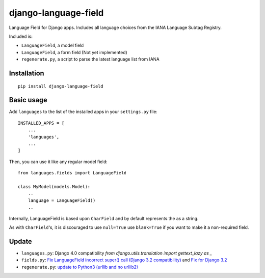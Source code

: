 ========================
django-language-field
========================

Language Field for Django apps. Includes all language choices from the IANA Language Subtag Registry.

Included is:

* ``LanguageField``, a model field
* ``LanguageField``, a form field (Not yet implemented)
* ``regenerate.py``, a script to parse the latest language list from IANA

Installation
============

::

    pip install django-language-field


Basic usage
===========

Add ``languages`` to the list of the installed apps in
your ``settings.py`` file::

    INSTALLED_APPS = [
        ...
        'languages',
        ...
    ]

Then, you can use it like any regular model field::

    from languages.fields import LanguageField

    class MyModel(models.Model):
        ..
        language = LanguageField()
        ..

Internally, LanguageField is based upon ``CharField`` and by default
represents the as a string.

As with ``CharField``'s, it is discouraged to use ``null=True`` use ``blank=True`` if you want to make it a non-required field.

Update
============


* ``languages.py``: Django 4.0 compatibility `from django.utils.translation import gettext_lazy as _`
* ``fields.py``: `Fix LanguageField incorrect super() call (Django 3.2 compatibility) <https://github.com/audiolion/django-language-field/pull/6>`_ and `Fix for Django 3.2 <https://github.com/wonderguide-com/django-language-field>`_
* ``regenerate.py``: `update to Python3 (urllib and no urllib2) <https://github.com/agenteAND/django-language-field>`_